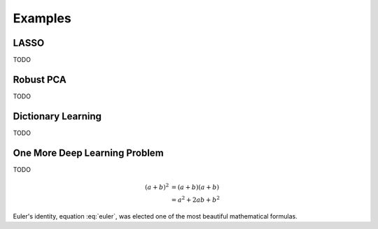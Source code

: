 Examples
========


LASSO
---------------

TODO


Robust PCA
-----------------

TODO


Dictionary Learning
-----------------

TODO


One More Deep Learning Problem
-----------------

TODO

.. math::

   (a + b)^2  &=  (a + b)(a + b) \\
              &=  a^2 + 2ab + b^2
             
 
.. math::
   :nowrap:

   \begin{eqnarray}
      y    & = & ax^2 + bx + c \\
      f(x) & = & x^2 + 2xy + y^2
   \end{eqnarray}
   
   
.. math:: e^{i\pi} + 1 = 0
   :label: euler

Euler's identity, equation :eq:`euler`, was elected one of the most
beautiful mathematical formulas.
